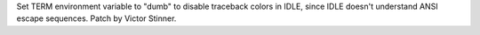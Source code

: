 Set TERM environment variable to "dumb" to disable traceback colors in IDLE,
since IDLE doesn't understand ANSI escape sequences. Patch by Victor Stinner.
